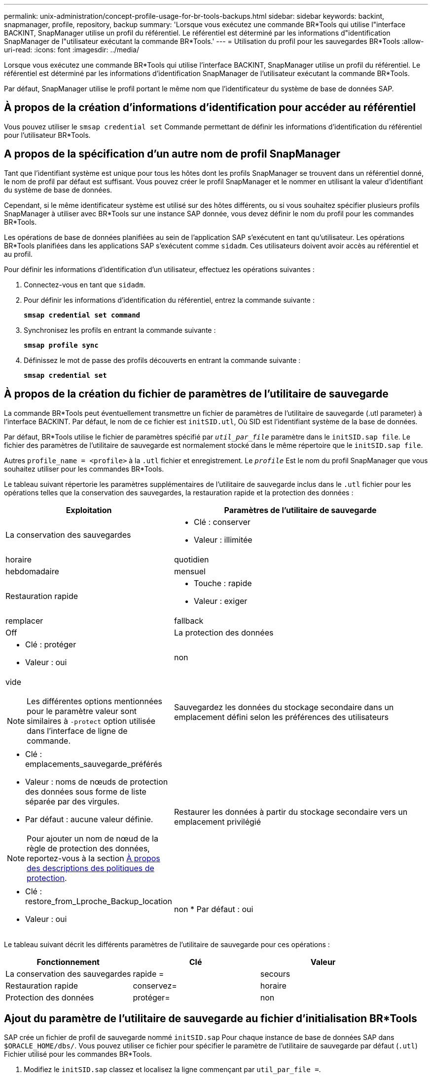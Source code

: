 ---
permalink: unix-administration/concept-profile-usage-for-br-tools-backups.html 
sidebar: sidebar 
keywords: backint, snapmanager, profile, repository, backup 
summary: 'Lorsque vous exécutez une commande BR*Tools qui utilise l"interface BACKINT, SnapManager utilise un profil du référentiel. Le référentiel est déterminé par les informations d"identification SnapManager de l"utilisateur exécutant la commande BR*Tools.' 
---
= Utilisation du profil pour les sauvegardes BR*Tools
:allow-uri-read: 
:icons: font
:imagesdir: ../media/


[role="lead"]
Lorsque vous exécutez une commande BR*Tools qui utilise l'interface BACKINT, SnapManager utilise un profil du référentiel. Le référentiel est déterminé par les informations d'identification SnapManager de l'utilisateur exécutant la commande BR*Tools.

Par défaut, SnapManager utilise le profil portant le même nom que l'identificateur du système de base de données SAP.



== À propos de la création d'informations d'identification pour accéder au référentiel

Vous pouvez utiliser le `smsap credential set` Commande permettant de définir les informations d'identification du référentiel pour l'utilisateur BR*Tools.



== A propos de la spécification d'un autre nom de profil SnapManager

Tant que l'identifiant système est unique pour tous les hôtes dont les profils SnapManager se trouvent dans un référentiel donné, le nom de profil par défaut est suffisant. Vous pouvez créer le profil SnapManager et le nommer en utilisant la valeur d'identifiant du système de base de données.

Cependant, si le même identificateur système est utilisé sur des hôtes différents, ou si vous souhaitez spécifier plusieurs profils SnapManager à utiliser avec BR*Tools sur une instance SAP donnée, vous devez définir le nom du profil pour les commandes BR*Tools.

Les opérations de base de données planifiées au sein de l'application SAP s'exécutent en tant qu'utilisateur. Les opérations BR*Tools planifiées dans les applications SAP s'exécutent comme `sidadm`. Ces utilisateurs doivent avoir accès au référentiel et au profil.

Pour définir les informations d'identification d'un utilisateur, effectuez les opérations suivantes :

. Connectez-vous en tant que `sidadm`.
. Pour définir les informations d'identification du référentiel, entrez la commande suivante :
+
`*smsap credential set command*`

. Synchronisez les profils en entrant la commande suivante :
+
`*smsap profile sync*`

. Définissez le mot de passe des profils découverts en entrant la commande suivante :
+
`*smsap credential set*`





== À propos de la création du fichier de paramètres de l'utilitaire de sauvegarde

La commande BR*Tools peut éventuellement transmettre un fichier de paramètres de l'utilitaire de sauvegarde (.utl parameter) à l'interface BACKINT. Par défaut, le nom de ce fichier est `initSID.utl`, Où SID est l'identifiant système de la base de données.

Par défaut, BR*Tools utilise le fichier de paramètres spécifié par `_util_par_file_` paramètre dans le `initSID.sap file`. Le fichier des paramètres de l'utilitaire de sauvegarde est normalement stocké dans le même répertoire que le `initSID.sap file`.

Autres `profile_name = <profile>` à la `.utl` fichier et enregistrement. Le `_profile_` Est le nom du profil SnapManager que vous souhaitez utiliser pour les commandes BR*Tools.

Le tableau suivant répertorie les paramètres supplémentaires de l'utilitaire de sauvegarde inclus dans le `.utl` fichier pour les opérations telles que la conservation des sauvegardes, la restauration rapide et la protection des données :

[cols="1a,3a"]
|===
| Exploitation | Paramètres de l'utilitaire de sauvegarde 


 a| 
La conservation des sauvegardes
 a| 
* Clé : conserver
* Valeur : illimitée | horaire | quotidien | hebdomadaire | mensuel




 a| 
Restauration rapide
 a| 
* Touche : rapide
* Valeur : exiger | remplacer | fallback | Off




 a| 
La protection des données
 a| 
* Clé : protéger
* Valeur : oui | non | vide



NOTE: Les différentes options mentionnées pour le paramètre valeur sont similaires à `-protect` option utilisée dans l'interface de ligne de commande.



 a| 
Sauvegardez les données du stockage secondaire dans un emplacement défini selon les préférences des utilisateurs
 a| 
* Clé : emplacements_sauvegarde_préférés
* Valeur : noms de nœuds de protection des données sous forme de liste séparée par des virgules.
* Par défaut : aucune valeur définie.



NOTE: Pour ajouter un nom de nœud de la règle de protection des données, reportez-vous à la section xref:concept-about-different-protection-policies.adoc[À propos des descriptions des politiques de protection].



 a| 
Restaurer les données à partir du stockage secondaire vers un emplacement privilégié
 a| 
* Clé : restore_from_Lproche_Backup_location
* Valeur : oui | non
* Par défaut : oui


|===
Le tableau suivant décrit les différents paramètres de l'utilitaire de sauvegarde pour ces opérations :

[cols="1a,1a,1a"]
|===
| Fonctionnement | Clé | Valeur 


 a| 
La conservation des sauvegardes
 a| 
rapide =
 a| 
secours



 a| 
Restauration rapide
 a| 
conservez=
 a| 
horaire



 a| 
Protection des données
 a| 
protéger=
 a| 
non

|===


== Ajout du paramètre de l'utilitaire de sauvegarde au fichier d'initialisation BR*Tools

SAP crée un fichier de profil de sauvegarde nommé `initSID.sap` Pour chaque instance de base de données SAP dans `$ORACLE_HOME/dbs/`. Vous pouvez utiliser ce fichier pour spécifier le paramètre de l'utilitaire de sauvegarde par défaut (`.utl`) Fichier utilisé pour les commandes BR*Tools.

. Modifiez le `initSID.sap` classez et localisez la ligne commençant par `util_par_file =`.
. Annulez le commentaire de cette ligne et ajoutez le chemin d'accès au fichier de paramètres de l'utilitaire de sauvegarde qui contient le nom du profil, par exemple, `util_par_file = initSA1.utl`.
. Si vous spécifiez une valeur pour le `util_par_file`, assurez-vous que le fichier existe.
+
Si le fichier n'est pas trouvé, les commandes BRBACKUP échouent car elles tentent d'inclure ce fichier dans une sauvegarde.



Si l'une des conditions d'erreur suivantes est trouvée, vous devez utiliser le `-u` comme nom de profil :

* `Parameter files does not exist`
* `No profile_name entry`


Orasid et sidadm doivent accéder au profil qui serait utilisé pour créer ou gérer des sauvegardes créées avec BR*Tools.



== Spécifier le nom du fichier de paramètres de l'utilitaire de sauvegarde dans la commande BR*Tools

Vous pouvez éventuellement spécifier le fichier de paramètres de l'utilitaire de sauvegarde (.utl parameter) sur les commandes BR*Tools à l'aide de l'option -r. La valeur de la ligne de commande remplace la valeur spécifiée dans le fichier d'initialisation SAP.

BR*Tools recherche le fichier de paramètres dans `$ORACLE_HOME/dbs/` répertoire. Si vous stockez le fichier à un autre emplacement, vous devez fournir le chemin complet avec l'option -R. Par exemple :

`*+brbackup -r /opt/NetApp_fcp_price_10g_enterprise_inst_vol1/dbs/initCER.utl ...+*`
